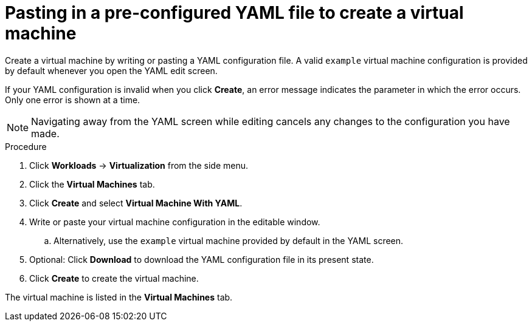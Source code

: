 // Module included in the following assemblies:
//
// * virt/virtual_machines/virt-create-vms.adoc

[id="virt-creating-vm-yaml-web_{context}"]
= Pasting in a pre-configured YAML file to create a virtual machine

[role="_abstract"]
Create a virtual machine by writing or pasting a YAML configuration file. A valid `example` virtual machine configuration is provided by default whenever you open the YAML edit screen.

If your YAML configuration is invalid when you click *Create*, an error message indicates the parameter in which the error occurs. Only one error is shown at a time.

[NOTE]
====
Navigating away from the YAML screen while editing cancels any changes to the configuration you have made.
====

.Procedure

. Click *Workloads* -> *Virtualization* from the side menu.
. Click the *Virtual Machines* tab.
. Click *Create* and select *Virtual Machine With YAML*.
. Write or paste your virtual machine configuration in the editable window.
.. Alternatively, use the `example` virtual machine provided by default in the YAML screen.
. Optional: Click *Download* to download the YAML configuration file in its present state.
. Click *Create* to create the virtual machine.

The virtual machine is listed in the *Virtual Machines* tab.
